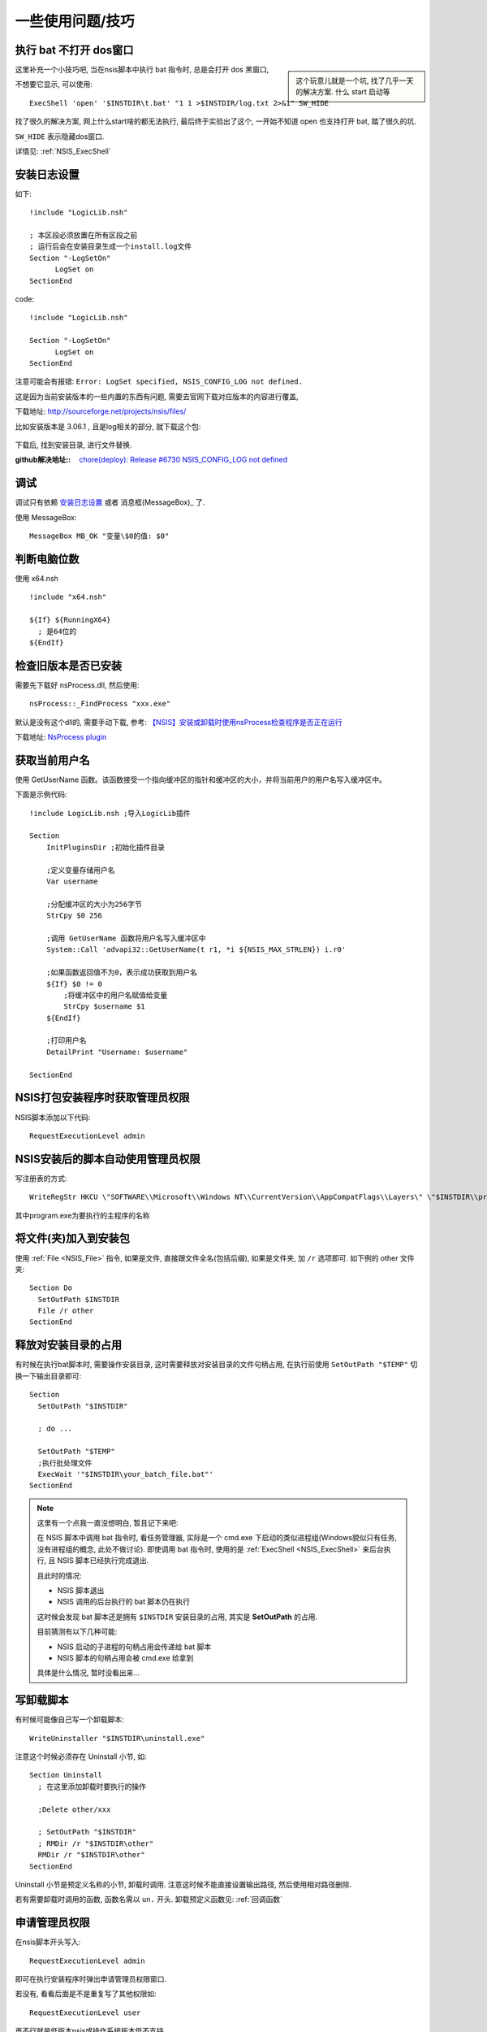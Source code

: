 ======================
一些使用问题/技巧
======================


.. post:: 2023-02-20 22:06:49
  :tags: windows, windows执行文件打包, nsis
  :category: 操作系统
  :author: YanQue
  :location: CD
  :language: zh-cn


执行 bat 不打开 dos窗口
============================================

.. sidebar::

  这个玩意儿就是一个坑, 找了几乎一天的解决方案. 什么 start 启动等

这里补充一个小技巧吧, 当在nsis脚本中执行 bat 指令时, 总是会打开 dos 黑窗口,

不想要它显示, 可以使用::

  ExecShell 'open' '$INSTDIR\t.bat' "1 1 >$INSTDIR/log.txt 2>&1" SW_HIDE

找了很久的解决方案, 网上什么start啥的都无法执行, 最后终于实验出了这个, 一开始不知道 open 也支持打开 bat, 踏了很久的坑.

``SW_HIDE`` 表示隐藏dos窗口.

详情见: :ref:`NSIS_ExecShell`

安装日志设置
======================

如下::

  !include "LogicLib.nsh"

  ; 本区段必须放置在所有区段之前
  ; 运行后会在安装目录生成一个install.log文件
  Section "-LogSetOn"
        LogSet on
  SectionEnd

code::

  !include "LogicLib.nsh"

  Section "-LogSetOn"
        LogSet on
  SectionEnd

注意可能会有报错: ``Error: LogSet specified, NSIS_CONFIG_LOG not defined.``

这是因为当前安装版本的一些内置的东西有问题, 需要去官网下载对应版本的内容进行覆盖,

下载地址: `<http://sourceforge.net/projects/nsis/files/>`_

比如安装版本是 3.06.1 , 且是log相关的部分, 就下载这个包:

.. figure:: ../../../../../resources/images/2023-03-22-16-12-33.png
  :width: 480px

下载后, 找到安装目录, 进行文件替换.

:github解决地址::
  `chore(deploy): Release #6730 <https://github.com/electron-userland/electron-builder/pull/6730>`_
  `NSIS_CONFIG_LOG not defined <https://github.com/electron-userland/electron-builder/issues/6715>`_

调试
======================

调试只有依赖 安装日志设置_ 或者 消息框(MessageBox)_ 了.

使用 MessageBox::

  MessageBox MB_OK "变量\$0的值: $0"


判断电脑位数
======================

使用 x64.nsh ::

  !include "x64.nsh"

  ${If} ${RunningX64}
    ; 是64位的
  ${EndIf}

检查旧版本是否已安装
======================

需要先下载好 nsProcess.dll, 然后使用::

  nsProcess::_FindProcess "xxx.exe"

默认是没有这个dll的, 需要手动下载, 参考: `【NSIS】安装或卸载时使用nsProcess检查程序是否正在运行 <https://www.cnblogs.com/yzhyingcool/p/16025864.html>`_

下载地址: `NsProcess plugin <https://nsis.sourceforge.io/NsProcess_plugin>`_

获取当前用户名
======================

使用 GetUserName 函数。该函数接受一个指向缓冲区的指针和缓冲区的大小，并将当前用户的用户名写入缓冲区中。

下面是示例代码::

  !include LogicLib.nsh ;导入LogicLib插件

  Section
      InitPluginsDir ;初始化插件目录

      ;定义变量存储用户名
      Var username

      ;分配缓冲区的大小为256字节
      StrCpy $0 256

      ;调用 GetUserName 函数将用户名写入缓冲区中
      System::Call 'advapi32::GetUserName(t r1, *i ${NSIS_MAX_STRLEN}) i.r0'

      ;如果函数返回值不为0，表示成功获取到用户名
      ${If} $0 != 0
          ;将缓冲区中的用户名赋值给变量
          StrCpy $username $1
      ${EndIf}

      ;打印用户名
      DetailPrint "Username: $username"

  SectionEnd

NSIS打包安装程序时获取管理员权限
============================================

NSIS脚本添加以下代码::

  RequestExecutionLevel admin

NSIS安装后的脚本自动使用管理员权限
============================================

写注册表的方式::

  WriteRegStr HKCU \"SOFTWARE\\Microsoft\\Windows NT\\CurrentVersion\\AppCompatFlags\\Layers\" \"$INSTDIR\\program.exe\" \"RUNASADMIN\"

其中program.exe为要执行的主程序的名称

将文件(夹)加入到安装包
============================================

使用 :ref:`File <NSIS_File>` 指令, 如果是文件, 直接跟文件全名(包括后缀),
如果是文件夹, 加 ``/r`` 选项即可. 如下例的 other 文件夹::

  Section Do
    SetOutPath $INSTDIR
    File /r other
  SectionEnd

释放对安装目录的占用
============================================

有时候在执行bat脚本时, 需要操作安装目录, 这时需要释放对安装目录的文件句柄占用,
在执行前使用 ``SetOutPath "$TEMP"`` 切换一下输出目录即可::

  Section
    SetOutPath "$INSTDIR"

    ; do ...

    SetOutPath "$TEMP"
    ;执行批处理文件
    ExecWait '"$INSTDIR\your_batch_file.bat"'
  SectionEnd

.. note::

  这里有一个点我一直没想明白, 暂且记下来吧:

  在 NSIS 脚本中调用 bat 指令时, 看任务管理器,
  实际是一个 cmd.exe 下启动的类似进程组(Windows貌似只有任务, 没有进程组的概念, 此处不做讨论).
  即使调用 bat 指令时, 使用的是 :ref:`ExecShell <NSIS_ExecShell>` 来后台执行, 且 NSIS 脚本已经执行完成退出.

  且此时的情况:

  - NSIS 脚本退出
  - NSIS 调用的后台执行的 bat 脚本仍在执行

  这时候会发现 bat 脚本还是拥有 ``$INSTDIR`` 安装目录的占用, 其实是 **SetOutPath** 的占用.

  目前猜测有以下几种可能:

  - NSIS 启动的子进程的句柄占用会传递给 bat 脚本
  - NSIS 脚本的句柄占用会被 cmd.exe 给拿到

  具体是什么情况, 暂时没看出来...

写卸载脚本
======================

有时候可能像自己写一个卸载脚本::

  WriteUninstaller "$INSTDIR\uninstall.exe"

注意这个时候必须存在 Uninstall 小节, 如::

  Section Uninstall
    ; 在这里添加卸载时要执行的操作

    ;Delete other/xxx

    ; SetOutPath "$INSTDIR"
    ; RMDir /r "$INSTDIR\other"
    RMDir /r "$INSTDIR\other"
  SectionEnd

Uninstall 小节是预定义名称的小节, 卸载时调用. 注意这时候不能直接设置输出路径, 然后使用相对路径删除.

若有需要卸载时调用的函数, 函数名需以 ``un.`` 开头. 卸载预定义函数见: :ref:`回调函数`

申请管理员权限
======================

在nsis脚本开头写入::

  RequestExecutionLevel admin

即可在执行安装程序时弹出申请管理员权限窗口.

若没有, 看看后面是不是重复写了其他权限如::

  RequestExecutionLevel user

再不行就是低版本nsis或操作系统版本低不支持.

安装与卸载时变量共享
======================

能共享的变量只有预定义的一些内置变量, 目前自己测试过可行的只有::

  $INSTDIR

且只能是一开始定义的安装目录, 若后续在安装时有修改, 卸载时此修改不生效.

故, 要想共享, 最简单的就是使用注册表了, 注意要申请管理员权限提权才能写注册表, 例::

  RequestExecutionLevel user

  Var HomeDir

  Section Do1
    WriteUninstaller "$INSTDIR\uninstall.exe"
    StrCpy $HomeDir "D:\Program Files\test\Example2"

    ; 将变量的值写入卸载程序
    WriteRegStr HKLM "Software\TNsis" "AppHomeDir" "$HomeDir"
  SectionEnd

  Section Uninstall
    ; 读取变量的值
    ReadRegStr $HomeDir HKLM "Software\TNsis" "AppHomeDir"
    MessageBox MB_OK "The value of HomeDir is $HomeDir"

    ; 删除注册表键
    DeleteRegKey HKLM "Software\TNsis"

    RMDir /r "$HomeDir"
  SectionEnd

注册表相关操作可参考: :ref:`NSIS_注册表操作`

其他方式可以通过写文件的方式, 有点麻烦, 暂不表述

GUI界面选择安装路径
======================

需要先导入 ``MUI.nsh`` , 然后插入页面::

  !include "MUI.nsh"

  !insertmacro MUI_PAGE_DIRECTORY     ; 选择安装路径页面
  !insertmacro MUI_PAGE_INSTFILES     ; 选择安装文件页面

  InstallDir "$PROGRAMFILES\MyApp"    ; 指定默认安装路径

  !insertmacro MUI_PAGE_FINISH        ; 安装完成页面

注意, 选择安装位置的执行时间在 init 之后, 所以要在 init 之后的 section 获取安装位置才是可靠的.

此头文件详情可见: :doc:`/docs/操作系统/windows/windows执行文件打包/nsis/常用头文件`

NSIS 卸载程序参数
======================

/q 表示静默安装

_? 表示是否打开GUI确认卸载框

- _?=0：不需要用户确认，直接执行卸载操作;
- _?=1：需要用户确认，打开卸载确认对话框;
- _?=2：需要用户确认，但不需要显示卸载确认对话框.

默认情况下，NSIS脚本会自动向卸载程序传递一个 ``_?=1`` 的命令行参数.

卸载时的返回值
======================

**暂时无解, 至少我目前没找到**

SetUninstallReturnValue

eg::

  Function un.onUninstSuccess
    ; 在这里执行卸载成功后的清理操作

    SetUninstallReturnValue 1234 ; 手动抛出返回值

    MessageBox MB_OK "卸载程序返回值：$0"
  FunctionEnd

这个貌似 **只有旧版本的NSIS有指令** ,
新版本暂时没找到支持的方法, 暂时通过 **判断安装目录是否存在确定是否卸载成功** :

卸载程序名称确定::

  StrCpy $1 "$INSTDIR\uninstall.exe"

获取目录字符串的长度, 然后获取目录::

  StrLen $9 $1
  IntOp $8 $9 - 14
  StrCpy $7 $1 $8
  MessageBox MB_OK "dir: $7"

确定目录是否存在::

  IfFileExists "$7" +1 +2
  MessageBox MB_OK "dir exists: $7 "
  MessageBox MB_OK "dir not exists: $7 "

卸载成功的话文件是会被全部删除的. 除非特意留下某些残留, 那就需要自行兼容处理了.

获取安装窗体句柄
======================

使用变量 **$HWNDPARENT**

将窗体前台显示
======================

使用 BringToFront 指令.

不过存在一个问题, 有时候前台显示效果是:
在任务栏闪烁, 点击闪烁图标后后才会前台显示

